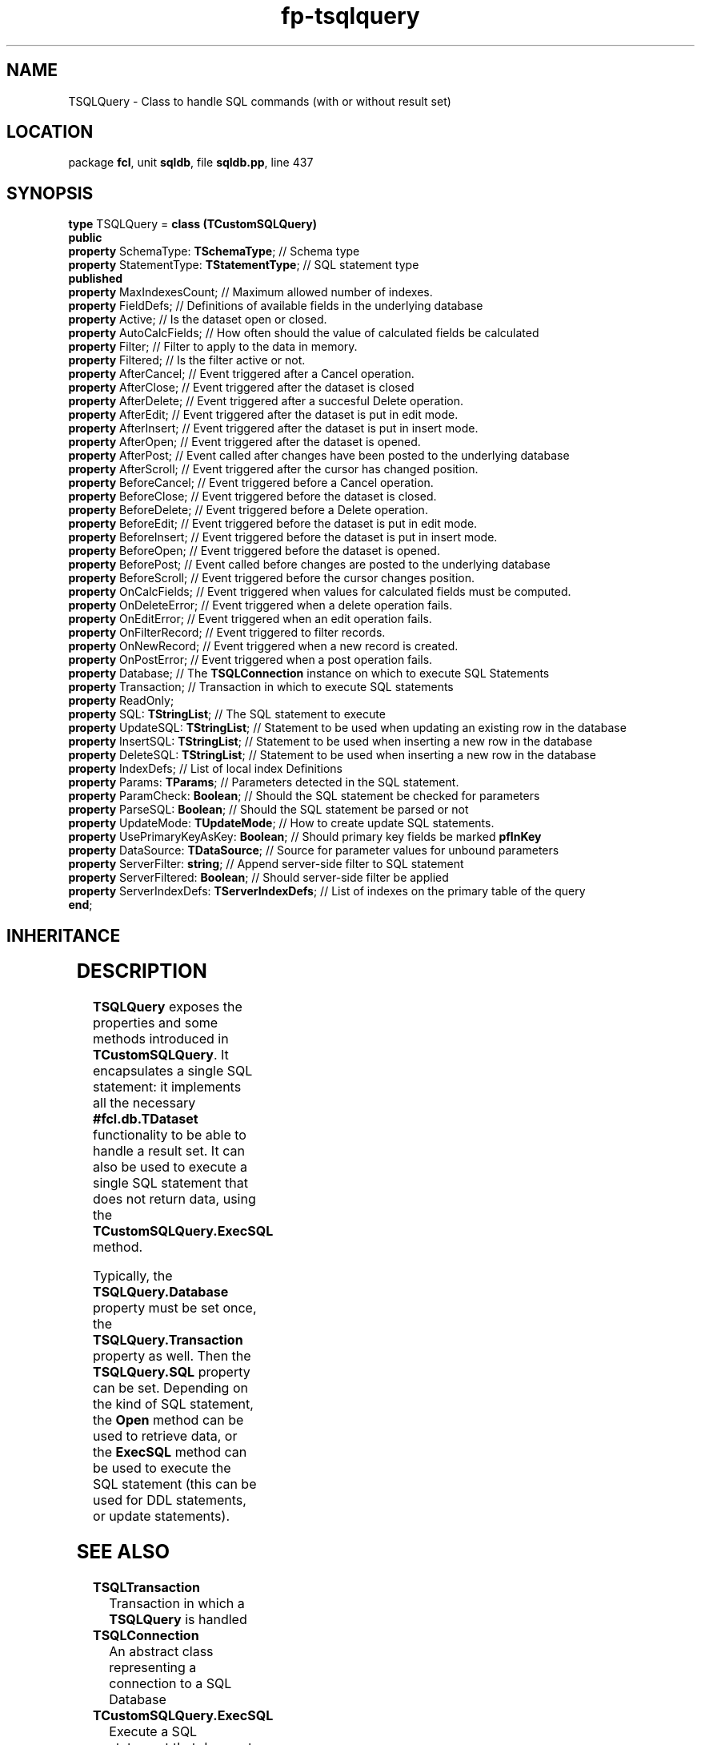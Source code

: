 .\" file autogenerated by fpman
.TH "fp-tsqlquery" 3 "2014-03-14" "fpman" "Free Pascal Programmer's Manual"
.SH NAME
TSQLQuery - Class to handle SQL commands (with or without result set)
.SH LOCATION
package \fBfcl\fR, unit \fBsqldb\fR, file \fBsqldb.pp\fR, line 437
.SH SYNOPSIS
\fBtype\fR TSQLQuery = \fBclass (TCustomSQLQuery)\fR
.br
\fBpublic\fR
  \fBproperty\fR SchemaType: \fBTSchemaType\fR;           // Schema type
  \fBproperty\fR StatementType: \fBTStatementType\fR;     // SQL statement type
.br
\fBpublished\fR
  \fBproperty\fR MaxIndexesCount;                   // Maximum allowed number of indexes.
  \fBproperty\fR FieldDefs;                         // Definitions of available fields in the underlying database
  \fBproperty\fR Active;                            // Is the dataset open or closed.
  \fBproperty\fR AutoCalcFields;                    // How often should the value of calculated fields be calculated
  \fBproperty\fR Filter;                            // Filter to apply to the data in memory.
  \fBproperty\fR Filtered;                          // Is the filter active or not.
  \fBproperty\fR AfterCancel;                       // Event triggered after a Cancel operation.
  \fBproperty\fR AfterClose;                        // Event triggered after the dataset is closed
  \fBproperty\fR AfterDelete;                       // Event triggered after a succesful Delete operation.
  \fBproperty\fR AfterEdit;                         // Event triggered after the dataset is put in edit mode.
  \fBproperty\fR AfterInsert;                       // Event triggered after the dataset is put in insert mode.
  \fBproperty\fR AfterOpen;                         // Event triggered after the dataset is opened.
  \fBproperty\fR AfterPost;                         // Event called after changes have been posted to the underlying database
  \fBproperty\fR AfterScroll;                       // Event triggered after the cursor has changed position.
  \fBproperty\fR BeforeCancel;                      // Event triggered before a Cancel operation.
  \fBproperty\fR BeforeClose;                       // Event triggered before the dataset is closed.
  \fBproperty\fR BeforeDelete;                      // Event triggered before a Delete operation.
  \fBproperty\fR BeforeEdit;                        // Event triggered before the dataset is put in edit mode.
  \fBproperty\fR BeforeInsert;                      // Event triggered before the dataset is put in insert mode.
  \fBproperty\fR BeforeOpen;                        // Event triggered before the dataset is opened.
  \fBproperty\fR BeforePost;                        // Event called before changes are posted to the underlying database
  \fBproperty\fR BeforeScroll;                      // Event triggered before the cursor changes position.
  \fBproperty\fR OnCalcFields;                      // Event triggered when values for calculated fields must be computed.
  \fBproperty\fR OnDeleteError;                     // Event triggered when a delete operation fails.
  \fBproperty\fR OnEditError;                       // Event triggered when an edit operation fails.
  \fBproperty\fR OnFilterRecord;                    // Event triggered to filter records.
  \fBproperty\fR OnNewRecord;                       // Event triggered when a new record is created.
  \fBproperty\fR OnPostError;                       // Event triggered when a post operation fails.
  \fBproperty\fR Database;                          // The \fBTSQLConnection\fR instance on which to execute SQL Statements
  \fBproperty\fR Transaction;                       // Transaction in which to execute SQL statements
  \fBproperty\fR ReadOnly;
  \fBproperty\fR SQL: \fBTStringList\fR;                  // The SQL statement to execute
  \fBproperty\fR UpdateSQL: \fBTStringList\fR;            // Statement to be used when updating an existing row in the database
  \fBproperty\fR InsertSQL: \fBTStringList\fR;            // Statement to be used when inserting a new row in the database
  \fBproperty\fR DeleteSQL: \fBTStringList\fR;            // Statement to be used when inserting a new row in the database
  \fBproperty\fR IndexDefs;                         // List of local index Definitions
  \fBproperty\fR Params: \fBTParams\fR;                   // Parameters detected in the SQL statement.
  \fBproperty\fR ParamCheck: \fBBoolean\fR;               // Should the SQL statement be checked for parameters
  \fBproperty\fR ParseSQL: \fBBoolean\fR;                 // Should the SQL statement be parsed or not
  \fBproperty\fR UpdateMode: \fBTUpdateMode\fR;           // How to create update SQL statements.
  \fBproperty\fR UsePrimaryKeyAsKey: \fBBoolean\fR;       // Should primary key fields be marked \fBpfInKey\fR 
  \fBproperty\fR DataSource: \fBTDataSource\fR;           // Source for parameter values for unbound parameters
  \fBproperty\fR ServerFilter: \fBstring\fR;              // Append server-side filter to SQL statement
  \fBproperty\fR ServerFiltered: \fBBoolean\fR;           // Should server-side filter be applied
  \fBproperty\fR ServerIndexDefs: \fBTServerIndexDefs\fR; // List of indexes on the primary table of the query
.br
\fBend\fR;
.SH INHERITANCE
.TS
l l
l l
l l
l l.
\fBTSQLQuery\fR	Class to handle SQL commands (with or without result set)
\fBTCustomSQLQuery\fR	Custom Class to handle SQL commands (with or without result set)
\fBTCustomBufDataset\fR	
\fBTObject\fR	
.TE
.SH DESCRIPTION
\fBTSQLQuery\fR exposes the properties and some methods introduced in \fBTCustomSQLQuery\fR. It encapsulates a single SQL statement: it implements all the necessary \fB#fcl.db.TDataset\fR functionality to be able to handle a result set. It can also be used to execute a single SQL statement that does not return data, using the \fBTCustomSQLQuery.ExecSQL\fR method.

Typically, the \fBTSQLQuery.Database\fR property must be set once, the \fBTSQLQuery.Transaction\fR property as well. Then the \fBTSQLQuery.SQL\fR property can be set. Depending on the kind of SQL statement, the \fBOpen\fR method can be used to retrieve data, or the \fBExecSQL\fR method can be used to execute the SQL statement (this can be used for DDL statements, or update statements).


.SH SEE ALSO
.TP
.B TSQLTransaction
Transaction in which a \fBTSQLQuery\fR is handled
.TP
.B TSQLConnection
An abstract class representing a connection to a SQL Database
.TP
.B TCustomSQLQuery.ExecSQL
Execute a SQL statement that does not return a result set
.TP
.B TSQLQuery.SQL
The SQL statement to execute

.SH FPMAN
manpage autogenerated by \fIfpman\fR from \fBtsqlquery.html\fR on 2015-04-21, 19:36.

